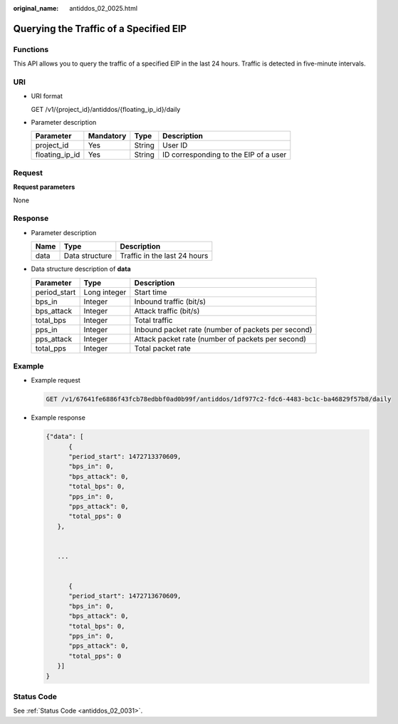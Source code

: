 :original_name: antiddos_02_0025.html

.. _antiddos_02_0025:

Querying the Traffic of a Specified EIP
=======================================

Functions
---------

This API allows you to query the traffic of a specified EIP in the last 24 hours. Traffic is detected in five-minute intervals.

URI
---

-  URI format

   GET /v1/{project_id}/antiddos/{floating_ip_id}/daily

-  Parameter description

   ============== ========= ====== =====================================
   Parameter      Mandatory Type   Description
   ============== ========= ====== =====================================
   project_id     Yes       String User ID
   floating_ip_id Yes       String ID corresponding to the EIP of a user
   ============== ========= ====== =====================================

Request
-------

**Request parameters**

None

Response
--------

-  Parameter description

   ==== ============== ============================
   Name Type           Description
   ==== ============== ============================
   data Data structure Traffic in the last 24 hours
   ==== ============== ============================

-  Data structure description of **data**

   +--------------+--------------+----------------------------------------------------+
   | Parameter    | Type         | Description                                        |
   +==============+==============+====================================================+
   | period_start | Long integer | Start time                                         |
   +--------------+--------------+----------------------------------------------------+
   | bps_in       | Integer      | Inbound traffic (bit/s)                            |
   +--------------+--------------+----------------------------------------------------+
   | bps_attack   | Integer      | Attack traffic (bit/s)                             |
   +--------------+--------------+----------------------------------------------------+
   | total_bps    | Integer      | Total traffic                                      |
   +--------------+--------------+----------------------------------------------------+
   | pps_in       | Integer      | Inbound packet rate (number of packets per second) |
   +--------------+--------------+----------------------------------------------------+
   | pps_attack   | Integer      | Attack packet rate (number of packets per second)  |
   +--------------+--------------+----------------------------------------------------+
   | total_pps    | Integer      | Total packet rate                                  |
   +--------------+--------------+----------------------------------------------------+

Example
-------

-  Example request

   .. code-block:: text

      GET /v1/67641fe6886f43fcb78edbbf0ad0b99f/antiddos/1df977c2-fdc6-4483-bc1c-ba46829f57b8/daily

-  Example response

   .. code-block::

      {"data": [
            {
            "period_start": 1472713370609,
            "bps_in": 0,
            "bps_attack": 0,
            "total_bps": 0,
            "pps_in": 0,
            "pps_attack": 0,
            "total_pps": 0
         },


         ...


            {
            "period_start": 1472713670609,
            "bps_in": 0,
            "bps_attack": 0,
            "total_bps": 0,
            "pps_in": 0,
            "pps_attack": 0,
            "total_pps": 0
         }]
      }

Status Code
-----------

See :ref:`Status Code <antiddos_02_0031>`.
